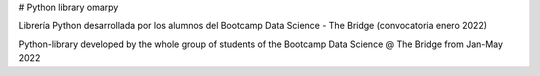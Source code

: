 # Python library omarpy

Librería Python desarrollada por los alumnos del Bootcamp Data Science - The Bridge (convocatoria enero 2022)

Python-library developed by the whole group of students of the Bootcamp Data Science @ The Bridge from Jan-May 2022
